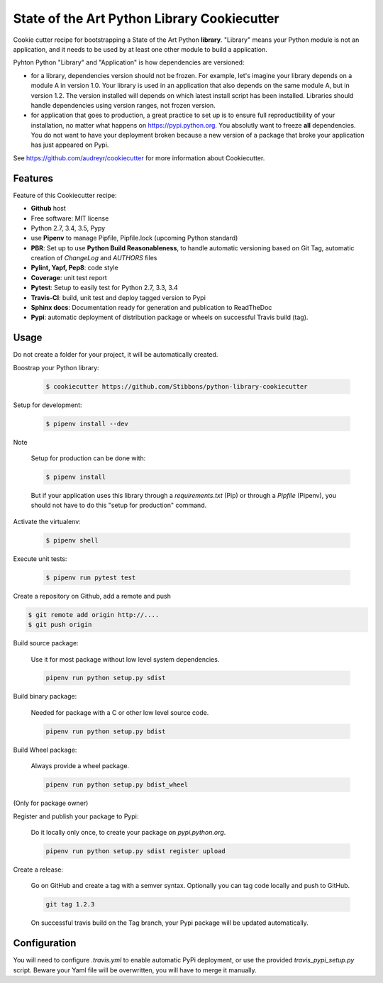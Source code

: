 State of the Art Python Library Cookiecutter
============================================

.. image:: https://travis-ci.org/Stibbons/python-library-cookiecutter.svg?branch=master
    :target: https://travis-ci.org/Stibbons/python-library-cookiecutter

Cookie cutter recipe for bootstrapping a State of the Art Python **library**. "Library" means your
Python module is not an application, and it needs to be used by at least one other module to build a
application.

Pyhton Python "Library" and "Application" is how dependencies are versioned:

- for a library, dependencies version should not be frozen. For example, let's imagine your library
  depends on a module A in version 1.0. Your library is used in an application that also depends on
  the same module A, but in version 1.2. The version installed will depends on which latest install
  script has been installed.
  Libraries should handle dependencies using version ranges, not frozen version.

- for application that goes to production, a great practice to set up is to ensure full
  reproductibility of your installation, no matter what happens on https://pypi.python.org. You
  absolutly want to freeze **all** dependencies. You do not want to have your deployment broken
  because a new version of a package that broke your application has just appeared on Pypi.

See https://github.com/audreyr/cookiecutter for more information about Cookiecutter.

Features
--------

Feature of this Cookiecutter recipe:

- **Github** host
- Free software: MIT license
- Python 2.7, 3.4, 3.5, Pypy
- use **Pipenv** to manage Pipfile, Pipfile.lock (upcoming Python standard)
- **PBR**: Set up to use **Python Build Reasonableness**, to handle automatic versioning based on
  Git Tag, automatic creation of `ChangeLog` and `AUTHORS` files
- **Pylint, Yapf, Pep8**: code style
- **Coverage**: unit test report
- **Pytest**: Setup to easily test for Python 2.7, 3.3, 3.4
- **Travis-CI**: build, unit test and deploy tagged version to Pypi
- **Sphinx docs**: Documentation ready for generation and publication to ReadTheDoc
- **Pypi**: automatic deployment of distribution package or wheels on successful Travis build (tag).

Usage
-----

Do not create a folder for your project, it will be automatically created.

Boostrap your Python library:

    .. code-block:: bash

        $ cookiecutter https://github.com/Stibbons/python-library-cookiecutter

Setup for development:

    .. code-block:: bash

        $ pipenv install --dev

Note

    Setup for production can be done with:

    .. code-block:: bash

        $ pipenv install

    But if your application uses this library through a `requirements.txt` (Pip) or through a
    `Pipfile` (Pipenv), you should not have to do this "setup for production" command.

Activate the virtualenv:

    .. code-block:: bash

        $ pipenv shell

Execute unit tests:

    .. code-block:: bash

        $ pipenv run pytest test

Create a repository on Github, add a remote and push

.. code-block:: bash

    $ git remote add origin http://....
    $ git push origin

Build source package:

    Use it for most package without low level system dependencies.

    .. code-block:: bash

        pipenv run python setup.py sdist

Build binary package:

    Needed for package with a C or other low level source code.

    .. code-block:: bash

        pipenv run python setup.py bdist

Build Wheel package:

    Always provide a wheel package.

    .. code-block:: bash

        pipenv run python setup.py bdist_wheel

(Only for package owner)

Register and publish your package to Pypi:

    Do it locally only once, to create your package on `pypi.python.org`.

    .. code-block:: bash

        pipenv run python setup.py sdist register upload

Create a release:

    Go on GitHub and create a tag with a semver syntax. Optionally you can tag code locally and push
    to GitHub.

    .. code-block:: bash

        git tag 1.2.3

    On successful travis build on the Tag branch, your Pypi package will be updated automatically.

Configuration
-------------

You will need to configure `.travis.yml` to enable automatic PyPi deployment, or use the provided
`travis_pypi_setup.py` script. Beware your Yaml file will be overwritten, you will have to merge
it manually.
